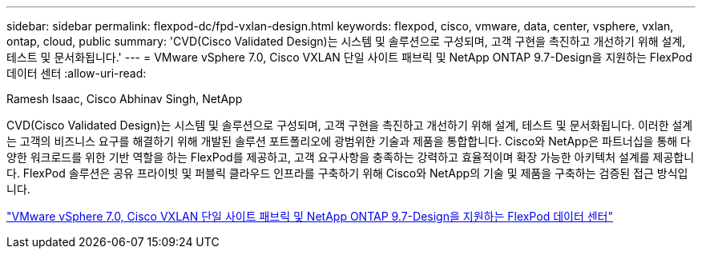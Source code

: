 ---
sidebar: sidebar 
permalink: flexpod-dc/fpd-vxlan-design.html 
keywords: flexpod, cisco, vmware, data, center, vsphere, vxlan, ontap, cloud, public 
summary: 'CVD(Cisco Validated Design)는 시스템 및 솔루션으로 구성되며, 고객 구현을 촉진하고 개선하기 위해 설계, 테스트 및 문서화됩니다.' 
---
= VMware vSphere 7.0, Cisco VXLAN 단일 사이트 패브릭 및 NetApp ONTAP 9.7-Design을 지원하는 FlexPod 데이터 센터
:allow-uri-read: 


Ramesh Isaac, Cisco Abhinav Singh, NetApp

CVD(Cisco Validated Design)는 시스템 및 솔루션으로 구성되며, 고객 구현을 촉진하고 개선하기 위해 설계, 테스트 및 문서화됩니다. 이러한 설계는 고객의 비즈니스 요구를 해결하기 위해 개발된 솔루션 포트폴리오에 광범위한 기술과 제품을 통합합니다. Cisco와 NetApp은 파트너십을 통해 다양한 워크로드를 위한 기반 역할을 하는 FlexPod를 제공하고, 고객 요구사항을 충족하는 강력하고 효율적이며 확장 가능한 아키텍처 설계를 제공합니다. FlexPod 솔루션은 공유 프라이빗 및 퍼블릭 클라우드 인프라를 구축하기 위해 Cisco와 NetApp의 기술 및 제품을 구축하는 검증된 접근 방식입니다.

link:https://www.cisco.com/c/en/us/td/docs/unified_computing/ucs/UCS_CVDs/flexpod_esxi70_vxlan_evpn_design.html["VMware vSphere 7.0, Cisco VXLAN 단일 사이트 패브릭 및 NetApp ONTAP 9.7-Design을 지원하는 FlexPod 데이터 센터"^]
